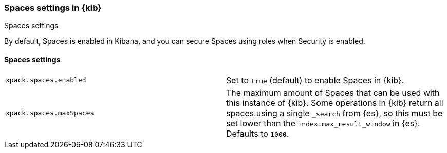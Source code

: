 [role="xpack"]
[[spaces-settings-kb]]
=== Spaces settings in {kib}
++++
<titleabbrev>Spaces settings</titleabbrev>
++++

By default, Spaces is enabled in Kibana, and you can secure Spaces using
roles when Security is enabled.

[float]
[[spaces-settings]]
==== Spaces settings

[cols="2*<"]
|===
| `xpack.spaces.enabled`
  | Set to `true` (default) to enable Spaces in {kib}.

| `xpack.spaces.maxSpaces`
  | The maximum amount of Spaces that can be used with this instance of {kib}. Some operations
  in {kib} return all spaces using a single `_search` from {es}, so this must be
  set lower than the `index.max_result_window` in {es}.
  Defaults to `1000`.

|===
